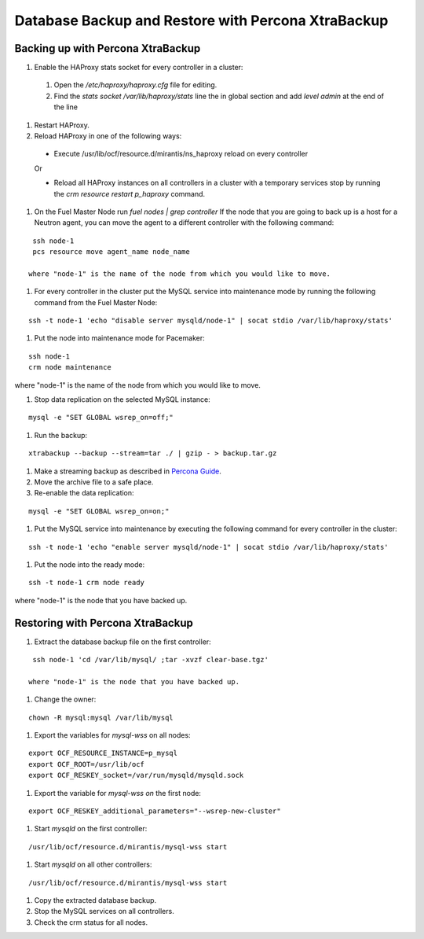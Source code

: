 .. _db-backup-ops:

Database Backup and Restore with Percona XtraBackup
===================================================

Backing up with Percona XtraBackup
----------------------------------

#. Enable the HAProxy stats socket for every controller in a cluster:

  #. Open the */etc/haproxy/haproxy.cfg* file for editing.
  #. Find the *stats socket /var/lib/haproxy/stats* line the in global section
     and add *level admin* at the end of the line

#. Restart HAProxy.
#. Reload HAProxy in one of the following ways:

  * Execute /usr/lib/ocf/resource.d/mirantis/ns_haproxy reload on every controller

  Or

  * Reload all HAProxy instances on all controllers in a cluster with a temporary services stop by running the *crm resource restart p_haproxy* command.

#. On the Fuel Master Node run *fuel nodes | grep controller*
   If the node that you are going to back up is a host for a Neutron agent, you can move the agent to a different controller with the following command:

::

  ssh node-1
  pcs resource move agent_name node_name

 where "node-1" is the name of the node from which you would like to move.

#. For every controller in the cluster put the MySQL service into maintenance mode by running the following command from the Fuel Master Node:

::

  ssh -t node-1 'echo "disable server mysqld/node-1" | socat stdio /var/lib/haproxy/stats'

#. Put the node into maintenance mode for Pacemaker:

::

  ssh node-1
  crm node maintenance

where "node-1" is the name of the node from which you would like to move.

#. Stop data replication on the selected MySQL instance:

::

  mysql -e "SET GLOBAL wsrep_on=off;"

#. Run the backup:

::

  xtrabackup --backup --stream=tar ./ | gzip - > backup.tar.gz

#. Make a streaming backup as described in `Percona Guide <http://www.percona.com/doc/percona-xtrabackup/2.1/howtos/recipes_ibkx_stream.html>`_.

#. Move the archive file to a safe place.

#. Re-enable the data replication:

::

  mysql -e "SET GLOBAL wsrep_on=on;"

#. Put the MySQL service into maintenance by executing the following command for every controller in the cluster:

::

  ssh -t node-1 'echo "enable server mysqld/node-1" | socat stdio /var/lib/haproxy/stats'

#. Put the node into the ready mode:

::

  ssh -t node-1 crm node ready

where "node-1" is the node that you have backed up.

Restoring with Percona XtraBackup
---------------------------------

#. Extract the database backup file on the first controller:

::

  ssh node-1 'cd /var/lib/mysql/ ;tar -xvzf clear-base.tgz'

 where "node-1" is the node that you have backed up.

#. Change the owner:

::

  chown -R mysql:mysql /var/lib/mysql

#. Export the variables for *mysql-wss* on all nodes:

::

  export OCF_RESOURCE_INSTANCE=p_mysql
  export OCF_ROOT=/usr/lib/ocf
  export OCF_RESKEY_socket=/var/run/mysqld/mysqld.sock

#. Export the variable for *mysql-wss on* the first node:

::

  export OCF_RESKEY_additional_parameters="--wsrep-new-cluster"

#. Start *mysqld* on the first controller:

::

  /usr/lib/ocf/resource.d/mirantis/mysql-wss start 

#. Start *mysqld* on all other controllers:

::

  /usr/lib/ocf/resource.d/mirantis/mysql-wss start 

#. Copy the extracted database backup.

#. Stop the MySQL services on all controllers.

#. Check the crm status for all nodes.
